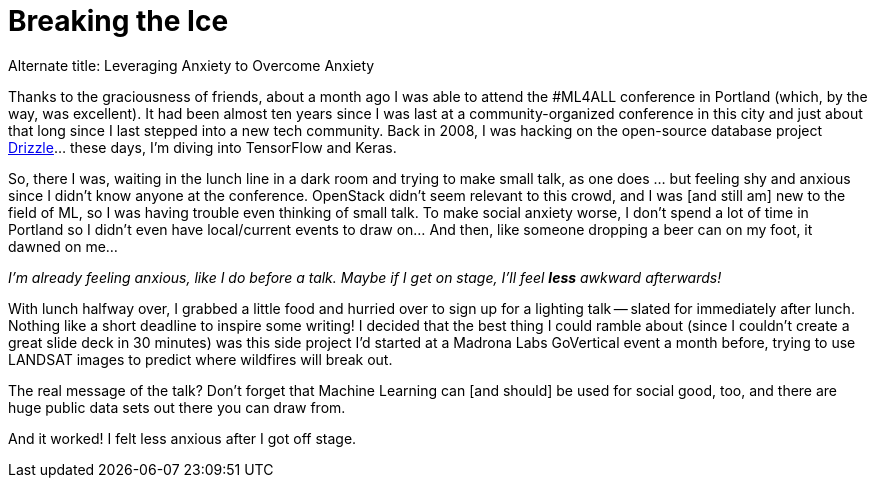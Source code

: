 // = Ice Breakers
// See https://hubpress.gitbooks.io/hubpress-knowledgebase/content/ for information about the parameters.
// :hp-image: /covers/cover.png
// :published_at: 2018-07-09
// :hp-tags: HubPress, Blog, Open_Source, Machine_Learning, Conferences, Speaking, Travel
// :hp-alt-title: Ice Breakers

= Breaking the Ice

Alternate title: Leveraging Anxiety to Overcome Anxiety

Thanks to the graciousness of friends, about a month ago I was able to attend the #ML4ALL conference in Portland (which, by the way, was excellent). It had been almost ten years since I was last at a community-organized conference in this city and just about that long since I last stepped into a new tech community. Back in 2008, I was hacking on the open-source database project
https://en.wikipedia.org/wiki/Drizzle_(database_server)[Drizzle]... these days, I'm diving into TensorFlow and Keras.

So, there I was, waiting in the lunch line in a dark room and trying to make small talk, as one does ... but feeling shy and anxious since I didn't know anyone at the conference. OpenStack didn't seem relevant to this crowd, and I was [and still am] new to the field of ML, so I was having trouble even thinking of small talk. To make social anxiety worse, I don't spend a lot of time in Portland so I didn't even have local/current events to draw on... And then, like someone dropping a beer can on my foot, it dawned on me...

_I'm already feeling anxious, like I do before a talk. Maybe if I get on stage, I'll feel *less* awkward afterwards!_

With lunch halfway over, I grabbed a little food and hurried over to sign up for a lighting talk -- slated for immediately after lunch. Nothing like a short deadline to inspire some writing! I decided that the best thing I could ramble about (since I couldn't create a great slide deck in 30 minutes) was this side project I'd started at a Madrona Labs GoVertical event a month before, trying to use LANDSAT images to predict where wildfires will break out.

The real message of the talk? Don't forget that Machine Learning can [and should] be used for social good, too, and there are huge public data sets out there you can draw from.

And  it worked!  I felt less anxious after I got off stage.